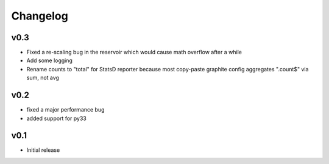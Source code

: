 Changelog
=========

v0.3
----
- Fixed a re-scaling bug in the reservoir which would cause math overflow after a while
- Add some logging
- Rename counts to "total" for StatsD reporter because most copy-paste graphite config aggregates ".count$" via sum, not avg

v0.2
----
- fixed a major performance bug
- added support for py33

v0.1
----
- Initial release
